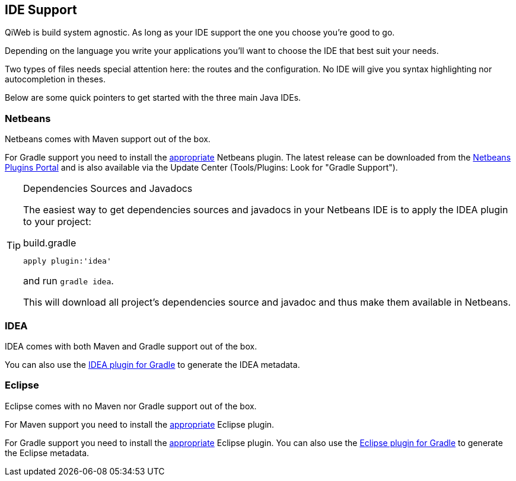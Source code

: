 
== IDE Support

QiWeb is build system agnostic.
As long as your IDE support the one you choose you're good to go.

Depending on the language you write your applications you'll want to choose the IDE that best suit your needs.

Two types of files needs special attention here: the routes and the configuration.
No IDE will give you syntax highlighting nor autocompletion in theses.

Below are some quick pointers to get started with the three main Java IDEs.


=== Netbeans

Netbeans comes with Maven support out of the box.

For Gradle support you need to install the https://github.com/kelemen/netbeans-gradle-project[appropriate] Netbeans
plugin.
The latest release can be downloaded from the
http://plugins.netbeans.org/plugin/44510/gradle-support[Netbeans Plugins Portal] and is also available via the Update
Center (Tools/Plugins: Look for "Gradle Support").

[TIP]
.Dependencies Sources and Javadocs
====
The easiest way to get dependencies sources and javadocs in your Netbeans IDE is to apply the IDEA plugin to your
project:

.build.gradle
[source,groovy]
----
apply plugin:'idea'
----

and run `gradle idea`.

This will download all project's dependencies source and javadoc and thus make them available in Netbeans.
====

=== IDEA

IDEA comes with both Maven and Gradle support out of the box.

You can also use the http://www.gradle.org/docs/current/userguide/idea_plugin.html[IDEA plugin for Gradle] to
generate the IDEA metadata.


=== Eclipse

Eclipse comes with no Maven nor Gradle support out of the box.

For Maven support you need to install the http://www.eclipse.org/m2e/[appropriate] Eclipse plugin.

For Gradle support you need to install the https://github.com/spring-projects/eclipse-integration-gradle/[appropriate]
Eclipse plugin.
You can also use the http://www.gradle.org/docs/current/userguide/eclipse_plugin.html[Eclipse plugin for Gradle] to
generate the Eclipse metadata.
